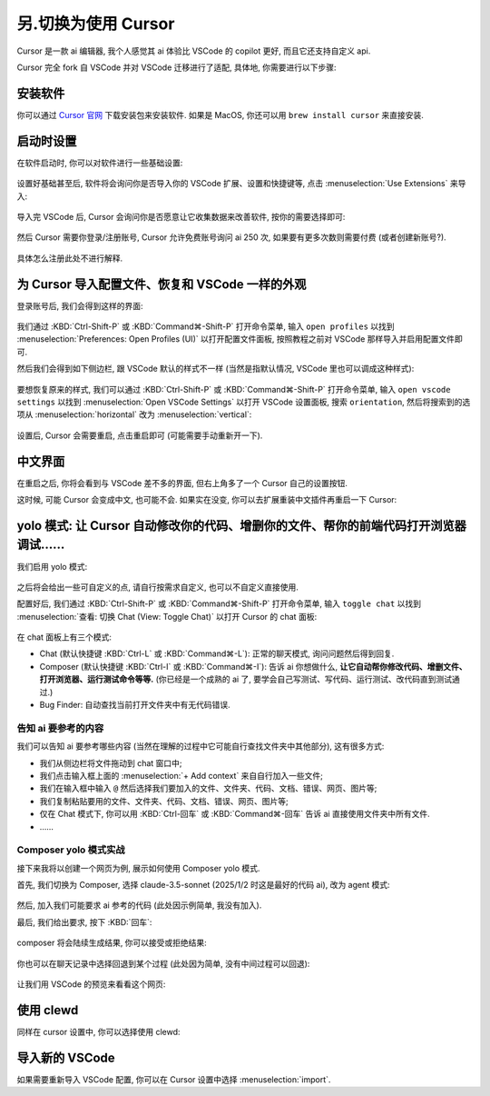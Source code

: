 ************************************************************************************************************************
另.切换为使用 Cursor
************************************************************************************************************************

Cursor 是一款 ai 编辑器, 我个人感觉其 ai 体验比 VSCode 的 copilot 更好, 而且它还支持自定义 api.

Cursor 完全 fork 自 VSCode 并对 VSCode 迁移进行了适配, 具体地, 你需要进行以下步骤:

========================================================================================================================
安装软件
========================================================================================================================

你可以通过 `Cursor 官网 <https://www.cursor.com/>`_ 下载安装包来安装软件. 如果是 MacOS, 你还可以用 ``brew install cursor`` 来直接安装.

========================================================================================================================
启动时设置
========================================================================================================================

在软件启动时, 你可以对软件进行一些基础设置:

.. figure:: 启动时基础设置.png

设置好基础甚至后, 软件将会询问你是否导入你的 VSCode 扩展、设置和快捷键等, 点击 :menuselection:`Use Extensions` 来导入:

.. figure:: 启动时询问VSCode扩展.png

导入完 VSCode 后, Cursor 会询问你是否愿意让它收集数据来改善软件, 按你的需要选择即可:

.. figure:: 启动时数据偏好.png

然后 Cursor 需要你登录/注册账号, Cursor 允许免费账号询问 ai 250 次, 如果要有更多次数则需要付费 (或者创建新账号?).

.. figure:: 启动时登录注册.png

具体怎么注册此处不进行解释.

========================================================================================================================
为 Cursor 导入配置文件、恢复和 VSCode 一样的外观
========================================================================================================================

登录账号后, 我们会得到这样的界面:

.. figure:: 主界面.png

我们通过 :KBD:`Ctrl-Shift-P` 或 :KBD:`Command⌘-Shift-P` 打开命令菜单, 输入 ``open profiles`` 以找到 :menuselection:`Preferences: Open Profiles (UI)` 以打开配置文件面板, 按照教程之前对 VSCode 那样导入并启用配置文件即可.

然后我们会得到如下侧边栏, 跟 VSCode 默认的样式不一样 (当然是指默认情况, VSCode 里也可以调成这种样式):

.. figure:: 侧边栏.png

要想恢复原来的样式, 我们可以通过 :KBD:`Ctrl-Shift-P` 或 :KBD:`Command⌘-Shift-P` 打开命令菜单, 输入 ``open vscode settings`` 以找到 :menuselection:`Open VSCode Settings` 以打开 VSCode 设置面板, 搜索 ``orientation``, 然后将搜索到的选项从 :menuselection:`horizontal` 改为 :menuselection:`vertical`:

.. figure:: 设置侧边栏.png

设置后, Cursor 会需要重启, 点击重启即可 (可能需要手动重新开一下).

========================================================================================================================
中文界面
========================================================================================================================

在重启之后, 你将会看到与 VSCode 差不多的界面, 但右上角多了一个 Cursor 自己的设置按钮.

这时候, 可能 Cursor 会变成中文, 也可能不会. 如果实在没变, 你可以去扩展重装中文插件再重启一下 Cursor:

.. figure:: 重装中文.png

========================================================================================================================
yolo 模式: 让 Cursor 自动修改你的代码、增删你的文件、帮你的前端代码打开浏览器调试……
========================================================================================================================

我们启用 yolo 模式:

.. figure:: 启用yolo模式.png

.. figure:: 同意免责声明.png

之后将会给出一些可自定义的点, 请自行按需求自定义, 也可以不自定义直接使用.

配置好后, 我们通过 :KBD:`Ctrl-Shift-P` 或 :KBD:`Command⌘-Shift-P` 打开命令菜单, 输入 ``toggle chat`` 以找到 :menuselection:`查看: 切换 Chat (View: Toggle Chat)` 以打开 Cursor 的 chat 面板:

.. figure:: chat面板.png

在 chat 面板上有三个模式:

- Chat (默认快捷键 :KBD:`Ctrl-L` 或 :KBD:`Command⌘-L`): 正常的聊天模式, 询问问题然后得到回复.
- Composer (默认快捷键 :KBD:`Ctrl-I` 或 :KBD:`Command⌘-I`): 告诉 ai 你想做什么, **让它自动帮你修改代码、增删文件、打开浏览器、运行测试命令等等.** (你已经是一个成熟的 ai 了, 要学会自己写测试、写代码、运行测试、改代码直到测试通过.)
- Bug Finder: 自动查找当前打开文件夹中有无代码错误.

-------------------------------------------------------------------------------------------------------------------------
告知 ai 要参考的内容
-------------------------------------------------------------------------------------------------------------------------

我们可以告知 ai 要参考哪些内容 (当然在理解的过程中它可能自行查找文件夹中其他部分), 这有很多方式:

- 我们从侧边栏将文件拖动到 chat 窗口中;
- 我们点击输入框上面的 :menuselection:`+ Add context` 来自自行加入一些文件;
- 我们在输入框中输入 ``@`` 然后选择我们要加入的文件、文件夹、代码、文档、错误、网页、图片等;
- 我们复制粘贴要用的文件、文件夹、代码、文档、错误、网页、图片等;
- 仅在 Chat 模式下, 你可以用 :KBD:`Ctrl-回车` 或 :KBD:`Command⌘-回车` 告诉 ai 直接使用文件夹中所有文件.
- ……

-------------------------------------------------------------------------------------------------------------------------
Composer yolo 模式实战
-------------------------------------------------------------------------------------------------------------------------

接下来我将以创建一个网页为例, 展示如何使用 Composer yolo 模式.

首先, 我们切换为 Composer, 选择 claude-3.5-sonnet (2025/1/2 时这是最好的代码 ai), 改为 agent 模式:

.. figure:: 切换到composer_agent.png

然后, 加入我们可能要求 ai 参考的代码 (此处因示例简单, 我没有加入).

最后, 我们给出要求, 按下 :KBD:`回车`:

.. figure:: 对 composer 提要求.png

composer 将会陆续生成结果, 你可以接受或拒绝结果:

.. figure:: 生成结果.png

你也可以在聊天记录中选择回退到某个过程 (此处因为简单, 没有中间过程可以回退):

.. figure:: 回退过程.png

让我们用 VSCode 的预览来看看这个网页:

.. tabs::

  .. tab:: 预览按钮

    .. figure:: 预览按钮.png

  .. tab:: 网页结果

    .. figure:: 预览网页.png

========================================================================================================================
使用 clewd
========================================================================================================================

同样在 cursor 设置中, 你可以选择使用 clewd:

.. figure:: cursor接入clewd.png

========================================================================================================================
导入新的 VSCode
========================================================================================================================

如果需要重新导入 VSCode 配置, 你可以在 Cursor 设置中选择 :menuselection:`import`.